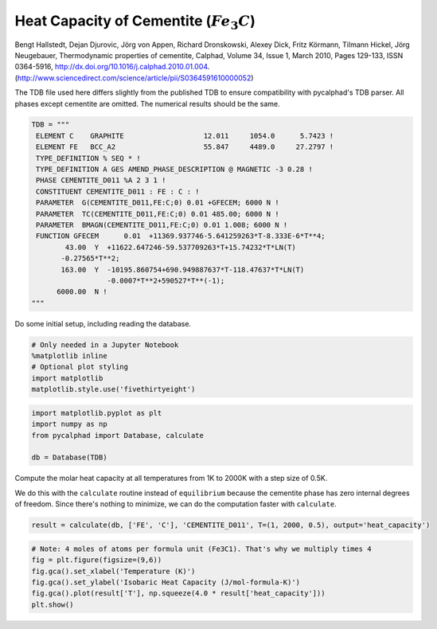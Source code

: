 
Heat Capacity of Cementite (:math:`Fe_3C`)
==========================================

Bengt Hallstedt, Dejan Djurovic, Jörg von Appen, Richard Dronskowski,
Alexey Dick, Fritz Körmann, Tilmann Hickel, Jörg Neugebauer,
Thermodynamic properties of cementite, Calphad, Volume 34, Issue 1,
March 2010, Pages 129-133, ISSN 0364-5916,
http://dx.doi.org/10.1016/j.calphad.2010.01.004.
(http://www.sciencedirect.com/science/article/pii/S0364591610000052)

The TDB file used here differs slightly from the published TDB to ensure
compatibility with pycalphad's TDB parser. All phases except cementite
are omitted. The numerical results should be the same.

.. code:: ipython3

    TDB = """
     ELEMENT C    GRAPHITE                   12.011     1054.0      5.7423 ! 
     ELEMENT FE   BCC_A2                     55.847     4489.0     27.2797 ! 
     TYPE_DEFINITION % SEQ * !
     TYPE_DEFINITION A GES AMEND_PHASE_DESCRIPTION @ MAGNETIC -3 0.28 !
     PHASE CEMENTITE_D011 %A 2 3 1 !
     CONSTITUENT CEMENTITE_D011 : FE : C : !
     PARAMETER  G(CEMENTITE_D011,FE:C;0) 0.01 +GFECEM; 6000 N !
     PARAMETER  TC(CEMENTITE_D011,FE:C;0) 0.01 485.00; 6000 N !
     PARAMETER  BMAGN(CEMENTITE_D011,FE:C;0) 0.01 1.008; 6000 N !
     FUNCTION GFECEM      0.01  +11369.937746-5.641259263*T-8.333E-6*T**4;
            43.00  Y  +11622.647246-59.537709263*T+15.74232*T*LN(T)
           -0.27565*T**2;
           163.00  Y  -10195.860754+690.949887637*T-118.47637*T*LN(T)
                      -0.0007*T**2+590527*T**(-1);
          6000.00  N !
    """

Do some initial setup, including reading the database.

.. code:: ipython3

    # Only needed in a Jupyter Notebook
    %matplotlib inline
    # Optional plot styling
    import matplotlib
    matplotlib.style.use('fivethirtyeight')

.. code:: ipython3

    import matplotlib.pyplot as plt
    import numpy as np
    from pycalphad import Database, calculate
    
    db = Database(TDB)

Compute the molar heat capacity at all temperatures from 1K to 2000K
with a step size of 0.5K.

We do this with the ``calculate`` routine instead of ``equilibrium``
because the cementite phase has zero internal degrees of freedom. Since
there's nothing to minimize, we can do the computation faster with
``calculate``.

.. code:: ipython3

    result = calculate(db, ['FE', 'C'], 'CEMENTITE_D011', T=(1, 2000, 0.5), output='heat_capacity')

.. code:: ipython3

    # Note: 4 moles of atoms per formula unit (Fe3C1). That's why we multiply times 4
    fig = plt.figure(figsize=(9,6))
    fig.gca().set_xlabel('Temperature (K)')
    fig.gca().set_ylabel('Isobaric Heat Capacity (J/mol-formula-K)')
    fig.gca().plot(result['T'], np.squeeze(4.0 * result['heat_capacity']))
    plt.show()



.. image:: CementiteAnalysis_files/CementiteAnalysis_8_0.png


